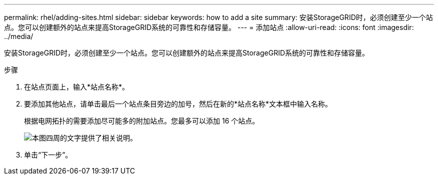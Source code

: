 ---
permalink: rhel/adding-sites.html 
sidebar: sidebar 
keywords: how to add a site 
summary: 安装StorageGRID时，必须创建至少一个站点。您可以创建额外的站点来提高StorageGRID系统的可靠性和存储容量。 
---
= 添加站点
:allow-uri-read: 
:icons: font
:imagesdir: ../media/


[role="lead"]
安装StorageGRID时，必须创建至少一个站点。您可以创建额外的站点来提高StorageGRID系统的可靠性和存储容量。

.步骤
. 在站点页面上，输入*站点名称*。
. 要添加其他站点，请单击最后一个站点条目旁边的加号，然后在新的*站点名称*文本框中输入名称。
+
根据电网拓扑的需要添加尽可能多的附加站点。您最多可以添加 16 个站点。

+
image::../media/3_gmi_installer_sites_page.gif[本图四周的文字提供了相关说明。]

. 单击“下一步”。

